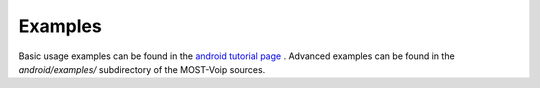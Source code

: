 .. Most Voip API documentation master file, created by
   sphinx-quickstart on Tue Jul 15 15:50:41 2014.
   You can adapt this file completely to your liking, but it should at least
   contain the root `toctree` directive.

Examples
========

Basic usage examples can be found in the `android tutorial page  <../tutorial/index.html>`_ .
Advanced examples can be found in the `android/examples/` subdirectory of
the MOST-Voip sources.
